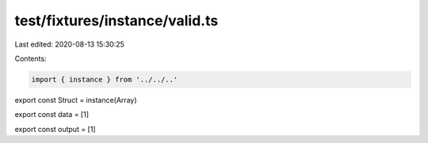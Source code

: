 test/fixtures/instance/valid.ts
===============================

Last edited: 2020-08-13 15:30:25

Contents:

.. code-block:: ts

    import { instance } from '../../..'

export const Struct = instance(Array)

export const data = [1]

export const output = [1]


